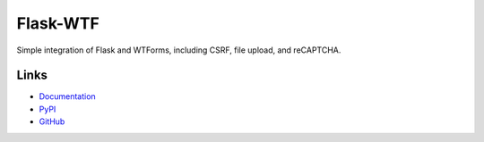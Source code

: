Flask-WTF
=========

.. image:: https://github.com/wtforms/flask-wtf/actions/workflows/tests.yaml/badge.svg
    :target: https://github.com/wtforms/flask-wtf/actions/
    :alt: Test Status
.. image:: https://codecov.io/gh/wtforms/flask-wtf/branch/master/graph/badge.svg
    :target: https://codecov.io/gh/wtforms/flask-wtf
    :alt: Coverage Status
.. image:: https://readthedocs.org/projects/flask-wtf/badge/?version=latest
    :target: https://flask-wtf.readthedocs.io/
    :alt: Documentation

Simple integration of Flask and WTForms, including CSRF, file upload, and reCAPTCHA.

Links
-----

* `Documentation <https://flask-wtf.readthedocs.io>`_
* `PyPI <https://pypi.python.org/pypi/Flask-WTF>`_
* `GitHub <https://github.com/wtforms/flask-wtf>`_
